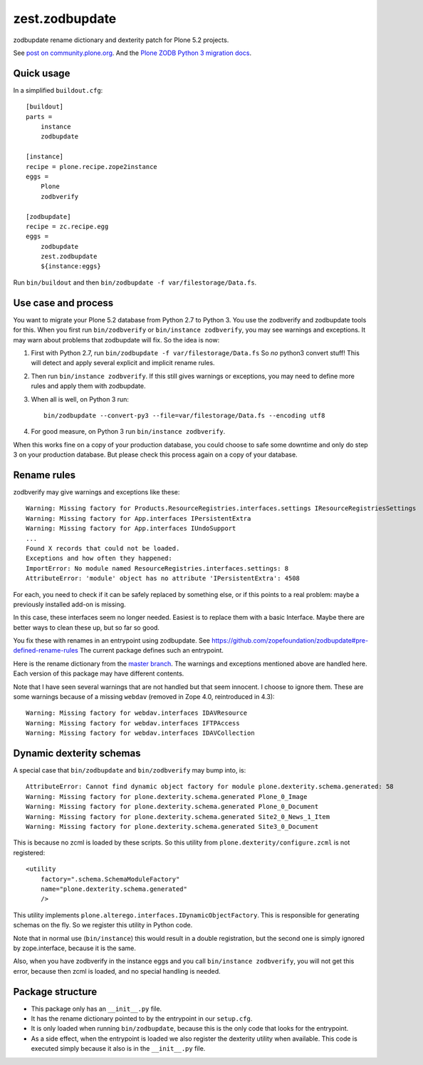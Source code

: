 zest.zodbupdate
===============

zodbupdate rename dictionary and dexterity patch for Plone 5.2 projects.

See `post on community.plone.org <https://community.plone.org/t/zodbverify-porting-plone-with-zopedb-to-python3/8806/13>`_.
And the `Plone ZODB Python 3 migration docs <https://docs.plone.org/manage/upgrading/version_specific_migration/upgrade_zodb_to_python3.html>`_.


Quick usage
-----------

In a simplified ``buildout.cfg``::

    [buildout]
    parts =
        instance
        zodbupdate

    [instance]
    recipe = plone.recipe.zope2instance
    eggs =
        Plone
        zodbverify

    [zodbupdate]
    recipe = zc.recipe.egg
    eggs =
        zodbupdate
        zest.zodbupdate
        ${instance:eggs}

Run ``bin/buildout`` and then ``bin/zodbupdate -f var/filestorage/Data.fs``.


Use case and process
--------------------

You want to migrate your Plone 5.2 database from Python 2.7 to Python 3.
You use the zodbverify and zodbupdate tools for this.
When you first run ``bin/zodbverify`` or ``bin/instance zodbverify``, you may see warnings and exceptions.
It may warn about problems that zodbupdate will fix.
So the idea is now:

1. First with Python 2.7, run ``bin/zodbupdate -f var/filestorage/Data.fs``
   So *no* python3 convert stuff!
   This will detect and apply several explicit and implicit rename rules.

2. Then run ``bin/instance zodbverify``.
   If this still gives warnings or exceptions,
   you may need to define more rules and apply them with zodbupdate.

3. When all is well, on Python 3 run::

     bin/zodbupdate --convert-py3 --file=var/filestorage/Data.fs --encoding utf8

4. For good measure, on Python 3 run ``bin/instance zodbverify``.

When this works fine on a copy of your production database,
you could choose to safe some downtime and only do step 3 on your production database.
But please check this process again on a copy of your database.


Rename rules
------------

zodbverify may give warnings and exceptions like these::

    Warning: Missing factory for Products.ResourceRegistries.interfaces.settings IResourceRegistriesSettings
    Warning: Missing factory for App.interfaces IPersistentExtra
    Warning: Missing factory for App.interfaces IUndoSupport
    ...
    Found X records that could not be loaded.
    Exceptions and how often they happened:
    ImportError: No module named ResourceRegistries.interfaces.settings: 8
    AttributeError: 'module' object has no attribute 'IPersistentExtra': 4508

For each, you need to check if it can be safely replaced by something else,
or if this points to a real problem: maybe a previously installed add-on is missing.

In this case, these interfaces seem no longer needed.
Easiest is to replace them with a basic Interface.
Maybe there are better ways to clean these up, but so far so good.

You fix these with renames in an entrypoint using zodbupdate.
See https://github.com/zopefoundation/zodbupdate#pre-defined-rename-rules
The current package defines such an entrypoint.

Here is the rename dictionary from the `master branch <https://github.com/zestsoftware/zest.zodbupdate/blob/master/src/zest/zodbupdate/renames.py>`_.
The warnings and exceptions mentioned above are handled here.
Each version of this package may have different contents.

Note that I have seen several warnings that are not handled but that seem innocent.
I choose to ignore them.
These are some warnings because of a missing ``webdav`` (removed in Zope 4.0, reintroduced in 4.3)::

    Warning: Missing factory for webdav.interfaces IDAVResource
    Warning: Missing factory for webdav.interfaces IFTPAccess
    Warning: Missing factory for webdav.interfaces IDAVCollection


Dynamic dexterity schemas
-------------------------

A special case that ``bin/zodbupdate`` and ``bin/zodbverify`` may bump into, is::

    AttributeError: Cannot find dynamic object factory for module plone.dexterity.schema.generated: 58
    Warning: Missing factory for plone.dexterity.schema.generated Plone_0_Image
    Warning: Missing factory for plone.dexterity.schema.generated Plone_0_Document
    Warning: Missing factory for plone.dexterity.schema.generated Site2_0_News_1_Item
    Warning: Missing factory for plone.dexterity.schema.generated Site3_0_Document

This is because no zcml is loaded by these scripts.
So this utility from ``plone.dexterity/configure.zcml`` is not registered::

    <utility
        factory=".schema.SchemaModuleFactory"
        name="plone.dexterity.schema.generated"
        />

This utility implements ``plone.alterego.interfaces.IDynamicObjectFactory``.
This is responsible for generating schemas on the fly.
So we register this utility in Python code.

Note that in normal use (``bin/instance``) this would result in a double registration,
but the second one is simply ignored by zope.interface, because it is the same.

Also, when you have zodbverify in the instance eggs and you call ``bin/instance zodbverify``,
you will not get this error, because then zcml is loaded, and no special handling is needed.


Package structure
-----------------

- This package only has an ``__init__.py`` file.
- It has the rename dictionary pointed to by the entrypoint in our ``setup.cfg``.
- It is only loaded when running ``bin/zodbupdate``, because this is the only code that looks for the entrypoint.
- As a side effect, when the entrypoint is loaded we also register the dexterity utility when available.
  This code is executed simply because it also is in the ``__init__.py`` file.
